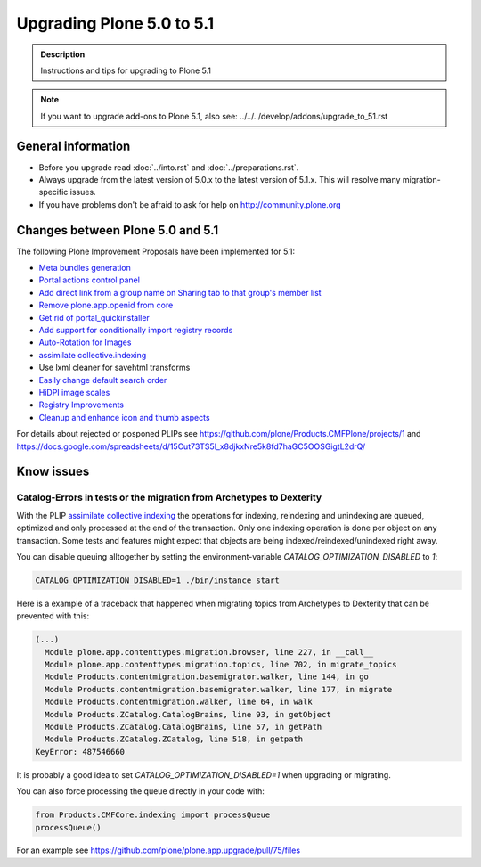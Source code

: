 ==========================
Upgrading Plone 5.0 to 5.1
==========================


.. admonition:: Description

   Instructions and tips for upgrading to Plone 5.1

.. note::

   If you want to upgrade add-ons to Plone 5.1, also see: ../../../develop/addons/upgrade_to_51.rst

General information
===================

- Before you upgrade read :doc:`../into.rst` and :doc:`../preparations.rst`.
- Always upgrade from the latest version of 5.0.x to the latest version of 5.1.x. This will resolve many migration-specific issues.
- If you have problems don't be afraid to ask for help on http://community.plone.org

Changes between Plone 5.0 and 5.1
=================================

The following Plone Improvement Proposals have been implemented for 5.1:

* `Meta bundles generation <https://github.com/plone/Products.CMFPlone/issues/1277>`_
* `Portal actions control panel <https://github.com/plone/Products.CMFPlone/issues/1342>`_
* `Add direct link from a group name on Sharing tab to that group's member list <https://github.com/plone/Products.CMFPlone/issues/1310>`_
* `Remove plone.app.openid from core <https://github.com/plone/Products.CMFPlone/issues/1659>`_
* `Get rid of portal_quickinstaller <https://github.com/plone/Products.CMFPlone/issues/1340>`_
* `Add support for conditionally import registry records  <https://github.com/plone/Products.CMFPlone/issues/1406>`_
* `Auto-Rotation for Images <https://github.com/plone/Products.CMFPlone/issues/1673>`_
* `assimilate collective.indexing <https://github.com/plone/Products.CMFPlone/issues/1343>`_
* Use lxml cleaner for savehtml transforms
* `Easily change default search order <https://github.com/plone/Products.CMFPlone/issues/1600>`_
* `HiDPI image scales <https://github.com/plone/Products.CMFPlone/issues/1483>`_
* `Registry Improvements <https://github.com/plone/Products.CMFPlone/issues/1484>`_
* `Cleanup and enhance icon and thumb aspects <https://github.com/plone/Products.CMFPlone/issues/1734>`_

For details about rejected or posponed PLIPs see https://github.com/plone/Products.CMFPlone/projects/1 and https://docs.google.com/spreadsheets/d/15Cut73TS5l_x8djkxNre5k8fd7haGC5OOSGigtL2drQ/


Know issues
===========

Catalog-Errors in tests or the migration from Archetypes to Dexterity
---------------------------------------------------------------------

With the PLIP `assimilate collective.indexing <https://github.com/plone/Products.CMFPlone/issues/1343>`_ the operations for indexing, reindexing and unindexing are queued, optimized and only processed at the end of the transaction. Only one indexing operation is done per object on any transaction. Some tests and features might expect that objects are being indexed/reindexed/unindexed right away.

You can disable queuing alltogether by setting the environment-variable `CATALOG_OPTIMIZATION_DISABLED` to `1`:

.. code-block:: bash

    CATALOG_OPTIMIZATION_DISABLED=1 ./bin/instance start

Here is a example of a traceback that happened when migrating topics from Archetypes to Dexterity that can be prevented with this:

.. code-block::

    (...)
      Module plone.app.contenttypes.migration.browser, line 227, in __call__
      Module plone.app.contenttypes.migration.topics, line 702, in migrate_topics
      Module Products.contentmigration.basemigrator.walker, line 144, in go
      Module Products.contentmigration.basemigrator.walker, line 177, in migrate
      Module Products.contentmigration.walker, line 64, in walk
      Module Products.ZCatalog.CatalogBrains, line 93, in getObject
      Module Products.ZCatalog.CatalogBrains, line 57, in getPath
      Module Products.ZCatalog.ZCatalog, line 518, in getpath
    KeyError: 487546660

It is probably a good idea to set `CATALOG_OPTIMIZATION_DISABLED=1` when upgrading or migrating.

You can also force processing the queue directly in your code with:

.. code-block:: python

    from Products.CMFCore.indexing import processQueue
    processQueue()

For an example see https://github.com/plone/plone.app.upgrade/pull/75/files
